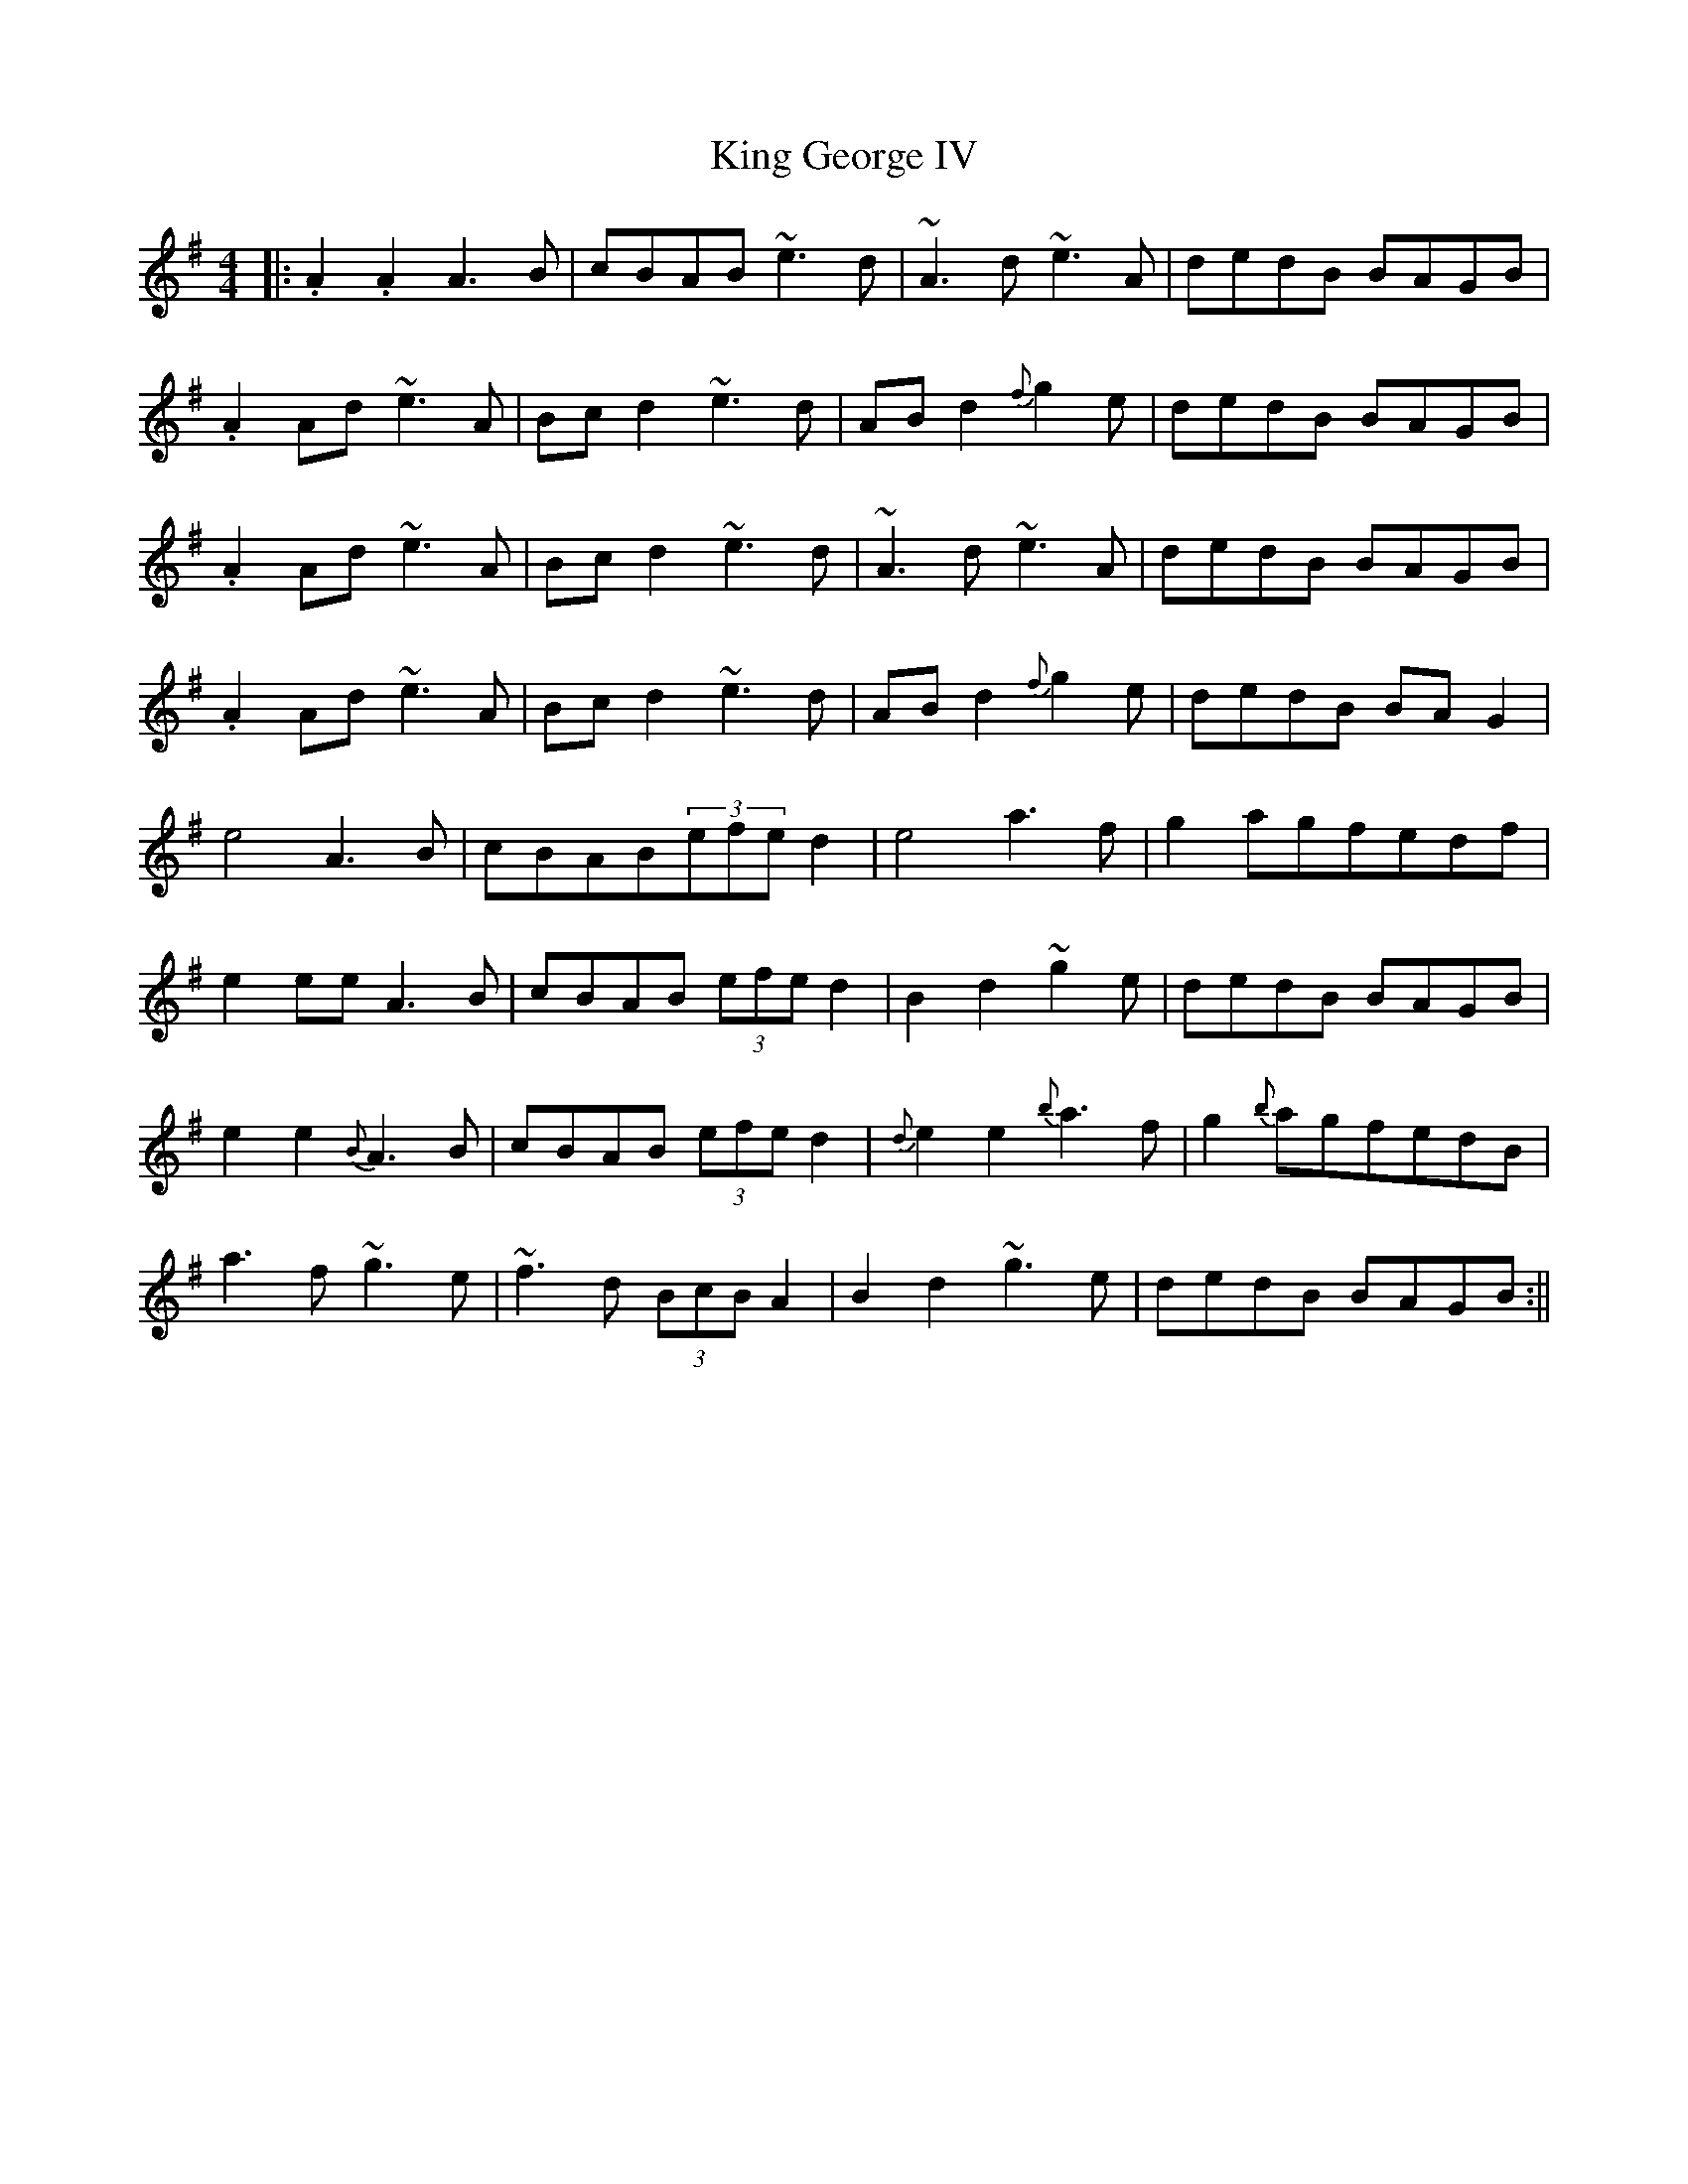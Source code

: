 X: 4
T: King George IV
Z: brotherstorm
S: https://thesession.org/tunes/1114#setting14374
R: strathspey
M: 4/4
L: 1/8
K: Ador
|:.A2.A2A3B|cBAB ~e3d |~A3d ~e3A|dedB BAGB|.A2Ad ~e3A|Bc d2 ~e3d|AB d2 {f}g2 e|dedB BAGB|.A2Ad ~e3A|Bc d2 ~e3d |~A3d ~e3A|dedB BAGB|.A2Ad ~e3A|Bc d2 ~e3d|AB d2 {f}g2 e|dedB BAG2|e4 A3B|cBAB(3efe d2|e4 a3f|g2 agfedf|e2 ee A3B|cBAB (3efe d2|B2 d2 ~g2 e|dedB BAGB|e2 e2 {B}A3B|cBAB (3efe d2|{d}e2e2 {b}a3f|g2 {b}agfedB|a3 f ~g3 e |~f3d (3BcB A2 |B2 d2~g3 e|dedB BAGB:||
